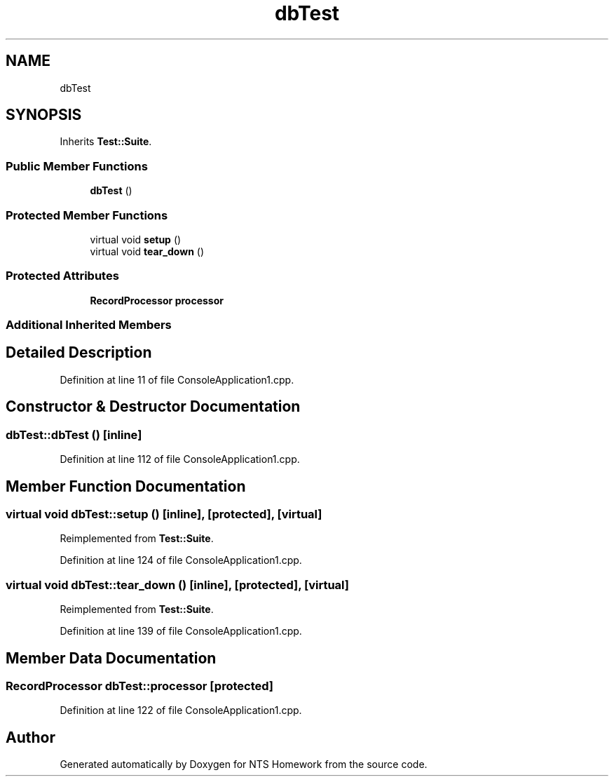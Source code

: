 .TH "dbTest" 3 "Mon Jan 22 2018" "Version 1.0" "NTS Homework" \" -*- nroff -*-
.ad l
.nh
.SH NAME
dbTest
.SH SYNOPSIS
.br
.PP
.PP
Inherits \fBTest::Suite\fP\&.
.SS "Public Member Functions"

.in +1c
.ti -1c
.RI "\fBdbTest\fP ()"
.br
.in -1c
.SS "Protected Member Functions"

.in +1c
.ti -1c
.RI "virtual void \fBsetup\fP ()"
.br
.ti -1c
.RI "virtual void \fBtear_down\fP ()"
.br
.in -1c
.SS "Protected Attributes"

.in +1c
.ti -1c
.RI "\fBRecordProcessor\fP \fBprocessor\fP"
.br
.in -1c
.SS "Additional Inherited Members"
.SH "Detailed Description"
.PP 
Definition at line 11 of file ConsoleApplication1\&.cpp\&.
.SH "Constructor & Destructor Documentation"
.PP 
.SS "dbTest::dbTest ()\fC [inline]\fP"

.PP
Definition at line 112 of file ConsoleApplication1\&.cpp\&.
.SH "Member Function Documentation"
.PP 
.SS "virtual void dbTest::setup ()\fC [inline]\fP, \fC [protected]\fP, \fC [virtual]\fP"

.PP
Reimplemented from \fBTest::Suite\fP\&.
.PP
Definition at line 124 of file ConsoleApplication1\&.cpp\&.
.SS "virtual void dbTest::tear_down ()\fC [inline]\fP, \fC [protected]\fP, \fC [virtual]\fP"

.PP
Reimplemented from \fBTest::Suite\fP\&.
.PP
Definition at line 139 of file ConsoleApplication1\&.cpp\&.
.SH "Member Data Documentation"
.PP 
.SS "\fBRecordProcessor\fP dbTest::processor\fC [protected]\fP"

.PP
Definition at line 122 of file ConsoleApplication1\&.cpp\&.

.SH "Author"
.PP 
Generated automatically by Doxygen for NTS Homework from the source code\&.
